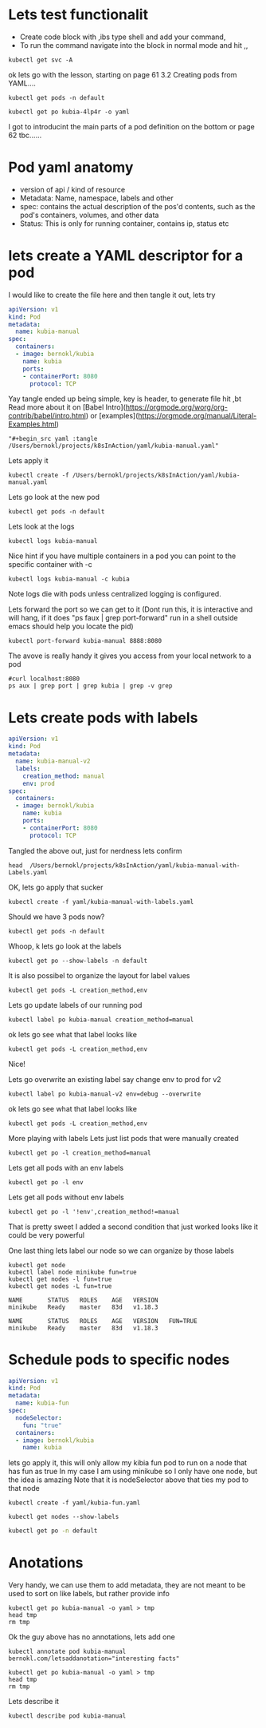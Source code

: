 # Just capturing some ideas

* Lets test functionalit
- Create code block with ,ibs type shell and add your command, 
- To run the command navigate into the block in normal mode and hit ,,
#+begin_src shell
kubectl get svc -A
#+end_src

#+RESULTS:
| NAMESPACE            | NAME                               | TYPE         |     CLUSTER-IP | EXTERNAL-IP | PORT(S)                |  AGE |
| default              | kubernetes                         | ClusterIP    |      10.96.0.1 | <none>      | 443/TCP                |  82d |
| default              | kubia-http                         | LoadBalancer | 10.108.152.157 | <pending>   | 8080:31470/TCP         | 6d8h |
| kube-system          | ingress-nginx-controller-admission | ClusterIP    |  10.99.132.235 | <none>      | 443/TCP                |  82d |
| kube-system          | kube-dns                           | ClusterIP    |     10.96.0.10 | <none>      | 53/UDP,53/TCP,9153/TCP |  82d |
| kube-system          | registry                           | ClusterIP    | 10.100.221.151 | <none>      | 80/TCP,443/TCP         |  82d |
| kubernetes-dashboard | dashboard-metrics-scraper          | ClusterIP    |   10.109.68.77 | <none>      | 8000/TCP               | 6d7h |
| kubernetes-dashboard | kubernetes-dashboard               | ClusterIP    |  10.100.239.36 | <none>      | 80/TCP                 | 6d7h |

ok lets go with the lesson, starting on page 61 3.2 Creating pods from YAML....

#+begin_src shell
kubectl get pods -n default 
#+end_src

#+RESULTS:
| NAME        | READY | STATUS  | RESTARTS | AGE  |
| kubia-4lp4r | 1/1   | Running |        0 | 6d8h |

#+begin_src shell
kubectl get po kubia-4lp4r -o yaml 
#+end_src

I got to introducint the main parts of a pod definition on the bottom or page 62 tbc......

* Pod yaml anatomy
- version of api / kind of resource
- Metadata: Name, namespace, labels and other
- spec: contains the actual description of the pos'd contents, such as the pod's containers, volumes, and other data
- Status: This is only for running container, contains ip, status etc

* lets create a YAML descriptor for a pod
I would like to create the file here and then tangle it out, lets try
#+begin_src yaml :tangle /Users/bernokl/projects/k8sInAction/yaml/kubia-manual.yaml
apiVersion: v1
kind: Pod
metadata:
  name: kubia-manual
spec:
  containers:
  - image: bernokl/kubia
    name: kubia
    ports:
    - containerPort: 8080
      protocol: TCP
#+end_src

Yay tangle ended up being simple, key is header, to generate file hit ,bt
Read more about it on [Babel Intro](https://orgmode.org/worg/org-contrib/babel/intro.html) 
or [examples](https://orgmode.org/manual/Literal-Examples.html)

#+begin_example
  "#+begin_src yaml :tangle /Users/bernokl/projects/k8sInAction/yaml/kubia-manual.yaml"
#+end_example

Lets apply it
#+begin_src shell
kubectl create -f /Users/bernokl/projects/k8sInAction/yaml/kubia-manual.yaml
#+end_src

#+RESULTS:
: pod/kubia-manual created

Lets go look at the new pod
#+begin_src shell
kubectl get pods -n default 
#+end_src

#+RESULTS:
| NAME         | READY | STATUS  | RESTARTS | AGE   |
| kubia-4lp4r  | 1/1   | Running |        0 | 7d8h  |
| kubia-manual | 1/1   | Running |        0 | 3m57s |

Lets look at the logs
#+begin_src shell
 kubectl logs kubia-manual 
#+end_src

#+RESULTS:
: Kubia server starting...

Nice hint if you have multiple containers in a pod you can point to the specific container with -c
#+begin_example
  kubectl logs kubia-manual -c kubia
#+end_example

Note logs die with pods unless centralized logging is configured.

Lets forward the port so we can get to it
(Dont run this, it is interactive and will hang, 
if it does "ps faux | grep port-forward" run in a shell outside emacs should help you locate the pid) 
#+begin_src xx shell
  kubectl port-forward kubia-manual 8888:8080 
#+end_src

The avove is really handy it gives you access from your local network to a pod
#+begin_src shell :results value verbatim
  #curl localhost:8080 
  ps aux | grep port | grep kubia | grep -v grep
#+end_src

#+RESULTS:
: bernokl          54743   0.0  0.1  4445792  28704 s006  S+    7:43AM   0:01.51 kubectl port-forward kubia-manual 8888:8080

* Lets create pods with labels
  
#+begin_src yaml :tangle /Users/bernokl/projects/k8sInAction/yaml/kubia-manual-with-Labels.yaml
  apiVersion: v1
  kind: Pod
  metadata:
    name: kubia-manual-v2
    labels:
      creation_method: manual
      env: prod
  spec:
    containers:
    - image: bernokl/kubia
      name: kubia
      ports:
      - containerPort: 8080
        protocol: TCP
#+end_src

Tangled  the above out, just for nerdness lets confirm
#+begin_src shell :results value verbatim
head  /Users/bernokl/projects/k8sInAction/yaml/kubia-manual-with-Labels.yaml
#+end_src

#+RESULTS:
#+begin_example
apiVersion: v1
kind: Pod
metadata:
  name: kubia-manual-v2
  labels:
    creation_method: manual
    env: prod
spec:
  containers:
  - image: bernokl/kubia
#+end_example


OK, lets go apply that sucker
#+begin_src shell
kubectl create -f yaml/kubia-manual-with-labels.yaml
#+end_src

#+RESULTS:
: pod/kubia-manual-v2 created

Should we have 3 pods now?
#+begin_src shell :results value verbatim
kubectl get pods -n default 
#+end_src

#+RESULTS:
: NAME              READY   STATUS    RESTARTS   AGE
: kubia-4lp4r       1/1     Running   0          7d18h
: kubia-manual      1/1     Running   0          10h
: kubia-manual-v2   1/1     Running   0          76s

Whoop, k lets go look at the labels
#+begin_src shell :results value verbatim
kubectl get po --show-labels -n default 
#+end_src

#+RESULTS:
: NAME              READY   STATUS    RESTARTS   AGE     LABELS
: kubia-4lp4r       1/1     Running   0          7d18h   app=kubia
: kubia-manual      1/1     Running   0          10h     <none>
: kubia-manual-v2   1/1     Running   0          2m28s   creation_method=manual,env=prod

It is also possibel to organize the layout for label values
#+begin_src shell :results value verbatim
kubectl get pods -L creation_method,env 
#+end_src

#+RESULTS:
: NAME              READY   STATUS    RESTARTS   AGE     CREATION_METHOD   ENV
: kubia-4lp4r       1/1     Running   0          7d19h                     
: kubia-manual      1/1     Running   0          10h                       
: kubia-manual-v2   1/1     Running   0          5m29s   manual            prod

Lets go update labels of our running pod
#+begin_src shell :results value verbatim
kubectl label po kubia-manual creation_method=manual 
#+end_src

#+RESULTS:
: pod/kubia-manual labeled

ok lets go see what that label looks like
#+begin_src shell :results value verbatim
kubectl get pods -L creation_method,env 
#+end_src

#+RESULTS:
: NAME              READY   STATUS    RESTARTS   AGE     CREATION_METHOD   ENV
: kubia-4lp4r       1/1     Running   0          7d19h                     
: kubia-manual      1/1     Running   0          10h     manual            
: kubia-manual-v2   1/1     Running   0          24s     manual            prod

Nice!

Lets go overwrite an existing label say change env to prod for v2
#+begin_src shell :results value verbatim
kubectl label po kubia-manual-v2 env=debug --overwrite 
#+end_src

#+RESULTS:
: pod/kubia-manual-v2 labeled

ok lets go see what that label looks like
#+begin_src shell :results value verbatim
kubectl get pods -L creation_method,env 
#+end_src

#+RESULTS:
: NAME              READY   STATUS    RESTARTS   AGE     CREATION_METHOD   ENV
: kubia-4lp4r       1/1     Running   0          7d19h                     
: kubia-manual      1/1     Running   0          10h     manual            
: kubia-manual-v2   1/1     Running   0          45s     manual            debug

More playing with labels
Lets just list pods that were manually created
#+begin_src shell :results value verbatim
kubectl get po -l creation_method=manual 
#+end_src

#+RESULTS:
: NAME              READY   STATUS    RESTARTS   AGE
: kubia-manual      1/1     Running   0          10h
: kubia-manual-v2   1/1     Running   0          9m37s

Lets get all pods with an env labels
#+begin_src shell :results value verbatim
kubectl get po -l env 
#+end_src

#+RESULTS:
: NAME              READY   STATUS    RESTARTS   AGE
: kubia-manual-v2   1/1     Running   0          10m

Lets get all pods without env labels
#+begin_src shell :results value verbatim
kubectl get po -l '!env',creation_method!=manual
#+end_src

#+RESULTS:
: NAME          READY   STATUS    RESTARTS   AGE
: kubia-4lp4r   1/1     Running   0          7d19h

That is pretty sweet I added a second condition that just worked looks like it could be very powerful

One last thing lets label our node so we can organize by those labels
#+begin_src shell :results value verbatim 
  kubectl get node
  kubectl label node minikube fun=true
  kubectl get nodes -l fun=true
  kubectl get nodes -L fun=true
#+end_src

#+RESULTS:
: NAME       STATUS   ROLES    AGE   VERSION
: minikube   Ready    master   83d   v1.18.3

: NAME       STATUS   ROLES    AGE   VERSION
: minikube   Ready    master   83d   v1.18.3

: NAME       STATUS   ROLES    AGE   VERSION   FUN=TRUE
: minikube   Ready    master   83d   v1.18.3   

* Schedule pods to specific nodes

#+begin_src yaml :tangle /Users/bernokl/projects/k8sInAction/yaml/kubia-fun.yaml
  apiVersion: v1
  kind: Pod
  metadata:
    name: kubia-fun
  spec:
    nodeSelector:
      fun: "true"
    containers:
    - image: bernokl/kubia
      name: kubia
#+end_src

lets go apply it, this will only allow my kibia fun pod to run on a node that has fun as true
In my case I am using minikube so I only have one node, but the idea is amazing
Note that it is nodeSelector above that ties my pod to that node
#+begin_src shell  
kubectl create -f yaml/kubia-fun.yaml
#+end_src

#+RESULTS:
: pod/kubia-fun created

#+begin_src shell :results value verbatim 
kubectl get nodes --show-labels
#+end_src 

#+RESULTS:
: NAME       STATUS   ROLES    AGE   VERSION   LABELS
: minikube   Ready    master   83d   v1.18.3   beta.kubernetes.io/arch=amd64,beta.kubernetes.io/os=linux,fun=true,kubernetes.io/arch=amd64,kubernetes.io/hostname=minikube,kubernetes.io/os=linux,minikube.k8s.io/commit=2243b4b97c131e3244c5f014faedca0d846599f5,minikube.k8s.io/name=minikube,minikube.k8s.io/updated_at=2020_08_20T10_14_48_0700,minikube.k8s.io/version =v1.12.3,node-role.kubernetes.io/master=


#+begin_src bash
kubectl get po -n default
#+end_src

#+RESULTS:
| NAME            | READY | STATUS  | RESTARTS | AGE   |
| kubia-4lp4r     | 1/1   | Running |        0 | 7d20h |
| kubia-fun       | 1/1   | Running |        0 | 23m   |
| kubia-manual    | 1/1   | Running |        0 | 11h   |
| kubia-manual-v2 | 1/1   | Running |        0 | 61m   |

 
* Anotations
  Very handy, we can use them to add metadata, they are not meant to be used to sort on like labels, but rather provide info
#+begin_src shell :results value verbatim 
  kubectl get po kubia-manual -o yaml > tmp
  head tmp
  rm tmp
#+end_src

#+RESULTS:
#+begin_example
apiVersion: v1
kind: Pod
metadata:
  creationTimestamp: "2020-11-11T09:54:20Z"
  labels:
    creation_method: manual
  managedFields:
  - apiVersion: v1
    fieldsType: FieldsV1
    fieldsV1:
#+end_example

Ok the guy above has no annotations, lets add one
#+begin_src shell :results value verbatim
kubectl annotate pod kubia-manual bernokl.com/letsaddanotation="interesting facts" 
#+end_src

#+RESULTS:
: pod/kubia-manual annotated


#+begin_src shell :results value verbatim 
  kubectl get po kubia-manual -o yaml > tmp
  head tmp
  rm tmp
#+end_src

#+RESULTS:
#+begin_example
apiVersion: v1
kind: Pod
metadata:
  annotations:
    bernokl.com/letsaddanotation: interesting facts
  creationTimestamp: "2020-11-11T09:54:20Z"
  labels:
    creation_method: manual
  managedFields:
  - apiVersion: v1
#+end_example
 
Lets describe it
#+begin_src shell :results verbatim 
kubectl describe pod kubia-manual
#+end_src

#+RESULTS:
#+begin_example
Name:         kubia-manual
Namespace:    default
Priority:     0
Node:         minikube/192.168.64.2
Start Time:   Wed, 11 Nov 2020 22:54:20 +1300
Labels:       creation_method=manual
Annotations:  bernokl.com/letsaddanotation: interesting facts
Status:       Running
IP:           172.17.0.9
IPs:
  IP:  172.17.0.9
Containers:
  kubia:
    Container ID:   docker://f2febbb9016aeb839478ce1869b88dfa8228d3b4ec5edf646898bd5d9fb21d2a
    Image:          bernokl/kubia
    Image ID:       docker-pullable://bernokl/kubia@sha256:13f94084a4515abf331b5a9e751e355964624124c52755a6589abde31afd5c64
    Port:           8080/TCP
    Host Port:      0/TCP
    State:          Running
      Started:      Wed, 11 Nov 2020 22:54:27 +1300
    Ready:          True
    Restart Count:  0
    Environment:    <none>
    Mounts:
      /var/run/secrets/kubernetes.io/serviceaccount from default-token-xnktg (ro)
Conditions:
  Type              Status
  Initialized       True 
  Ready             True 
  ContainersReady   True 
  PodScheduled      True 
Volumes:
  default-token-xnktg:
    Type:        Secret (a volume populated by a Secret)
    SecretName:  default-token-xnktg
    Optional:    false
QoS Class:       BestEffort
Node-Selectors:  <none>
Tolerations:     node.kubernetes.io/not-ready:NoExecute for 300s
                 node.kubernetes.io/unreachable:NoExecute for 300s
Events:          <none>
#+end_example
